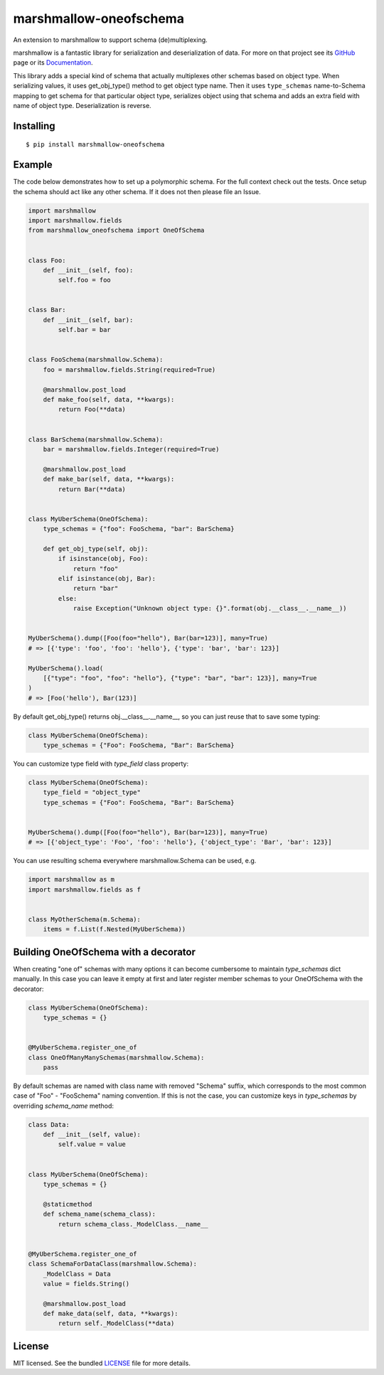 =======================
marshmallow-oneofschema
=======================

.. image:: https://dev.azure.com/sloria/sloria/_apis/build/status/marshmallow-code.marshmallow-oneofschema?branchName=master
    :target: https://dev.azure.com/sloria/sloria/_build/latest?definitionId=13&branchName=master
    :alt: Build Status

.. image:: https://badgen.net/badge/marshmallow/3
    :target: https://marshmallow.readthedocs.io/en/latest/upgrading.html
    :alt: marshmallow 3 compatible

An extension to marshmallow to support schema (de)multiplexing.

marshmallow is a fantastic library for serialization and deserialization of data.
For more on that project see its `GitHub <https://github.com/marshmallow-code/marshmallow>`_
page or its `Documentation <http://marshmallow.readthedocs.org/en/latest/>`_.

This library adds a special kind of schema that actually multiplexes other schemas
based on object type. When serializing values, it uses get_obj_type() method
to get object type name. Then it uses ``type_schemas`` name-to-Schema mapping
to get schema for that particular object type, serializes object using that
schema and adds an extra field with name of object type. Deserialization is reverse.

Installing
----------

::

    $ pip install marshmallow-oneofschema

Example
-------

The code below demonstrates how to set up a polymorphic schema. For the full context check out the tests.
Once setup the schema should act like any other schema. If it does not then please file an Issue.

.. code:: python

    import marshmallow
    import marshmallow.fields
    from marshmallow_oneofschema import OneOfSchema


    class Foo:
        def __init__(self, foo):
            self.foo = foo


    class Bar:
        def __init__(self, bar):
            self.bar = bar


    class FooSchema(marshmallow.Schema):
        foo = marshmallow.fields.String(required=True)

        @marshmallow.post_load
        def make_foo(self, data, **kwargs):
            return Foo(**data)


    class BarSchema(marshmallow.Schema):
        bar = marshmallow.fields.Integer(required=True)

        @marshmallow.post_load
        def make_bar(self, data, **kwargs):
            return Bar(**data)


    class MyUberSchema(OneOfSchema):
        type_schemas = {"foo": FooSchema, "bar": BarSchema}

        def get_obj_type(self, obj):
            if isinstance(obj, Foo):
                return "foo"
            elif isinstance(obj, Bar):
                return "bar"
            else:
                raise Exception("Unknown object type: {}".format(obj.__class__.__name__))


    MyUberSchema().dump([Foo(foo="hello"), Bar(bar=123)], many=True)
    # => [{'type': 'foo', 'foo': 'hello'}, {'type': 'bar', 'bar': 123}]

    MyUberSchema().load(
        [{"type": "foo", "foo": "hello"}, {"type": "bar", "bar": 123}], many=True
    )
    # => [Foo('hello'), Bar(123)]

By default get_obj_type() returns obj.__class__.__name__, so you can just reuse that
to save some typing:

.. code:: python

    class MyUberSchema(OneOfSchema):
        type_schemas = {"Foo": FooSchema, "Bar": BarSchema}

You can customize type field with `type_field` class property:

.. code:: python

    class MyUberSchema(OneOfSchema):
        type_field = "object_type"
        type_schemas = {"Foo": FooSchema, "Bar": BarSchema}


    MyUberSchema().dump([Foo(foo="hello"), Bar(bar=123)], many=True)
    # => [{'object_type': 'Foo', 'foo': 'hello'}, {'object_type': 'Bar', 'bar': 123}]

You can use resulting schema everywhere marshmallow.Schema can be used, e.g.

.. code:: python

    import marshmallow as m
    import marshmallow.fields as f


    class MyOtherSchema(m.Schema):
        items = f.List(f.Nested(MyUberSchema))

Building OneOfSchema with a decorator
-------------------------------------

When creating "one of" schemas with many options it can become cumbersome to maintain `type_schemas` dict manually.
In this case you can leave it empty at first and later register member schemas to your OneOfSchema with the decorator:

.. code:: python

    class MyUberSchema(OneOfSchema):
        type_schemas = {}


    @MyUberSchema.register_one_of
    class OneOfManyManySchemas(marshmallow.Schema):
        pass

By default schemas are named with class name with removed "Schema" suffix, which corresponds to the most common case of
"Foo" - "FooSchema" naming convention. If this is not the case, you can customize keys in `type_schemas` by overriding `schema_name` method:

.. code:: python

    class Data:
        def __init__(self, value):
            self.value = value


    class MyUberSchema(OneOfSchema):
        type_schemas = {}

        @staticmethod
        def schema_name(schema_class):
            return schema_class._ModelClass.__name__


    @MyUberSchema.register_one_of
    class SchemaForDataClass(marshmallow.Schema):
        _ModelClass = Data
        value = fields.String()

        @marshmallow.post_load
        def make_data(self, data, **kwargs):
            return self._ModelClass(**data)

License
-------

MIT licensed. See the bundled `LICENSE <https://github.com/marshmallow-code/marshmallow-oneofschema/blob/master/LICENSE>`_ file for more details.
